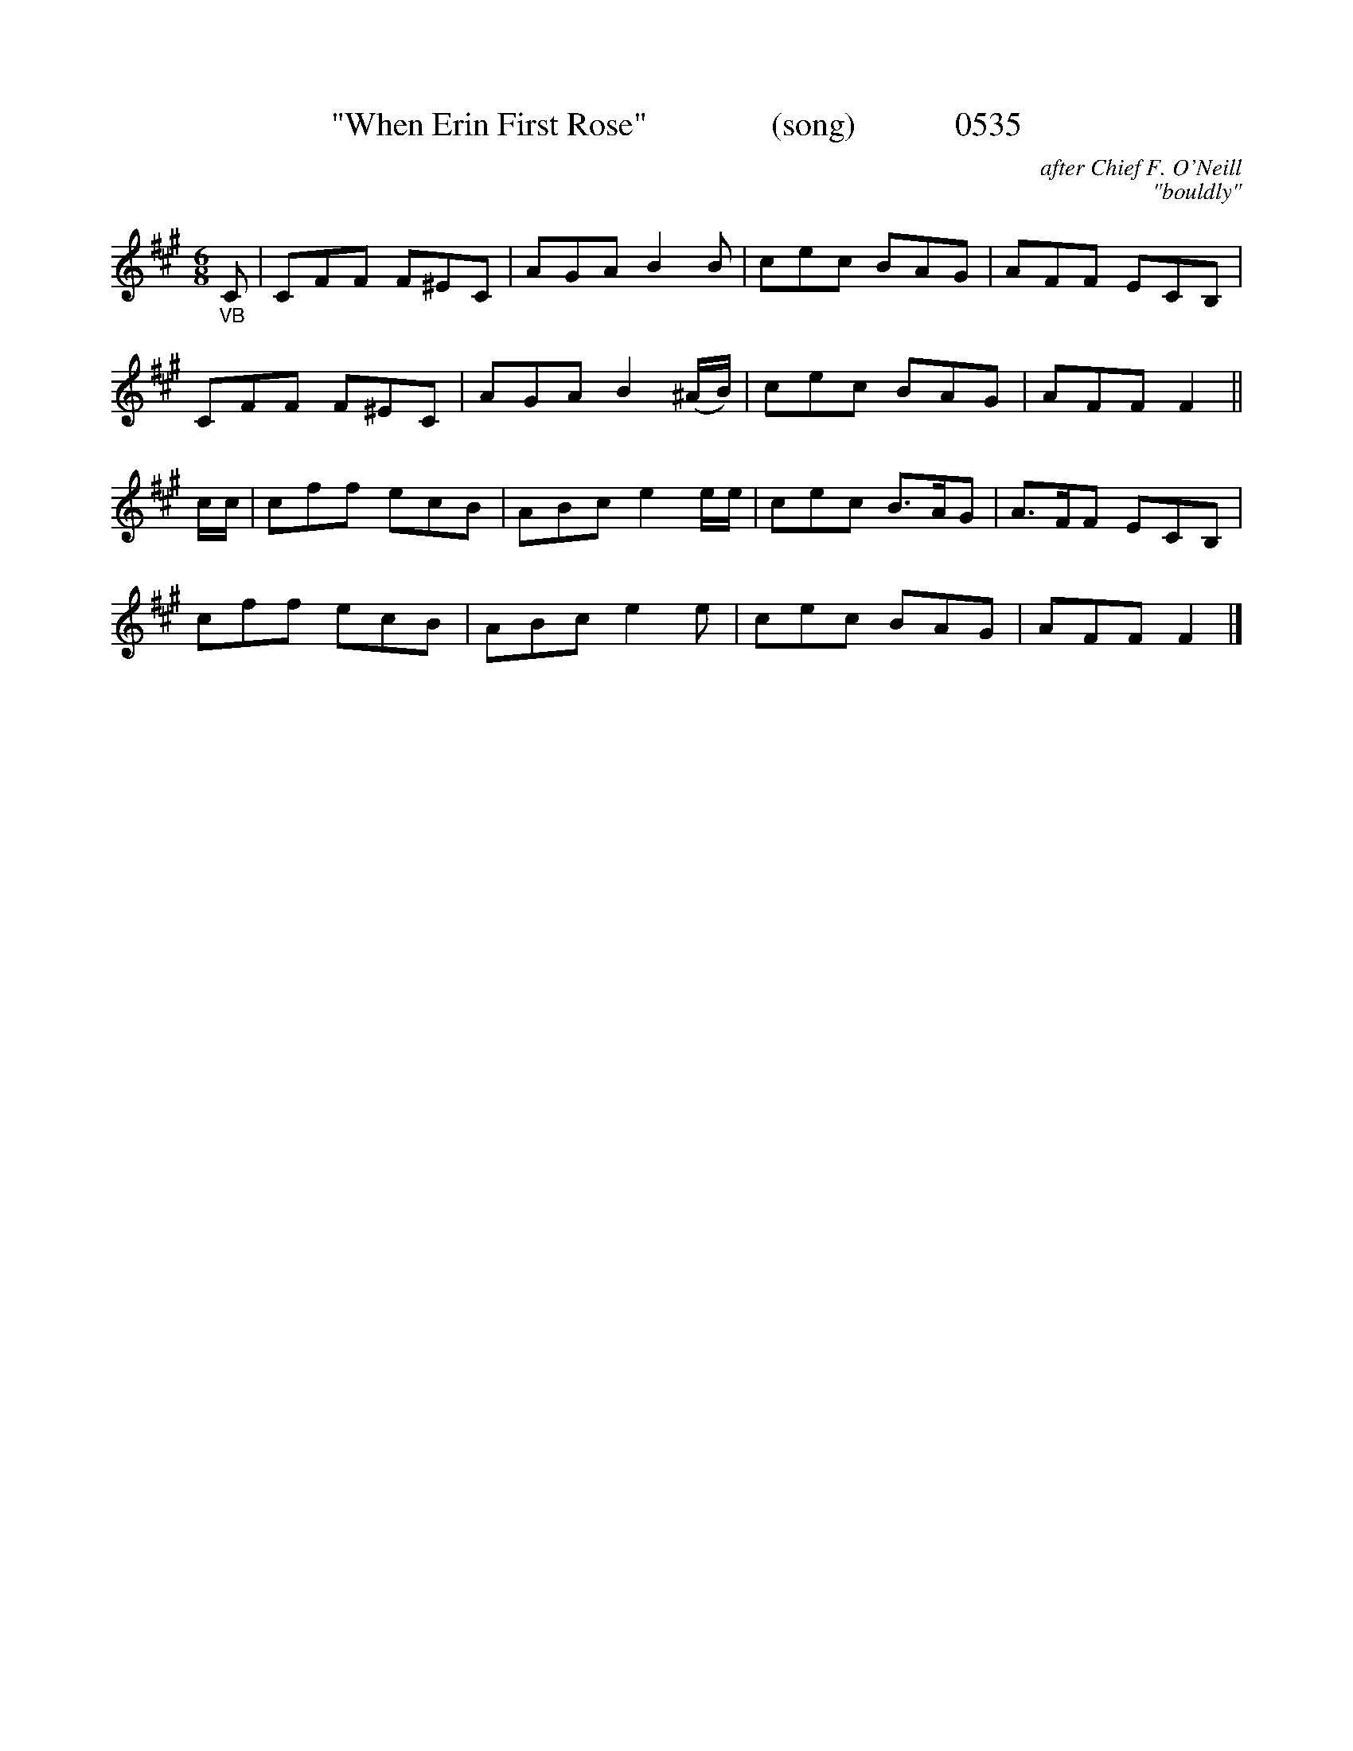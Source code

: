 X:0535
T:"When Erin First Rose"               (song)            0535
C:after Chief F. O'Neill
C:"bouldly"
I:abc2nwc
B:O'Neill's Music Of Ireland (The 1850) Lyon & Healy, Chicago, 1903 edition
Z:FROM O'NEILL'S TO NOTEWORTHY, FROM NOTEWORTHY TO ABC, MIDI AND .TXT BY VINCE BRENNAN June 2003 (HTTP://WWW.SOSYOURMOM.COM)
M:6/8
L:1/8
K:A
"_VB"C|CFF F^EC|AGA B2B|cec BAG|AFF ECB,|
CFF F^EC|AGA B2(^A/2B/2)|cec BAG|AFF F2||
c/2c/2|cff ecB|ABc e2e/2e/2|cec B3/2A/2G|A3/2F/2F ECB,|
cff ecB|ABc e2e|cec BAG|AFF F2|]
